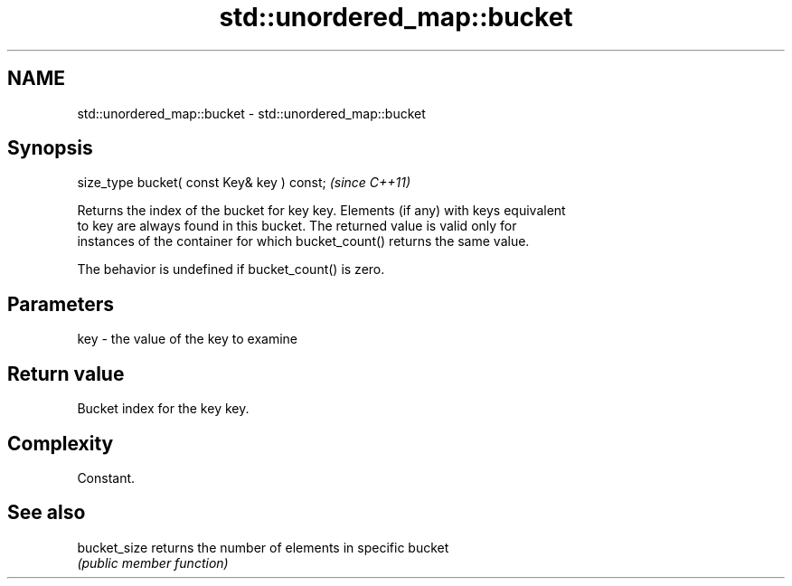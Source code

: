 .TH std::unordered_map::bucket 3 "Nov 25 2015" "2.1 | http://cppreference.com" "C++ Standard Libary"
.SH NAME
std::unordered_map::bucket \- std::unordered_map::bucket

.SH Synopsis
   size_type bucket( const Key& key ) const;  \fI(since C++11)\fP

   Returns the index of the bucket for key key. Elements (if any) with keys equivalent
   to key are always found in this bucket. The returned value is valid only for
   instances of the container for which bucket_count() returns the same value.

   The behavior is undefined if bucket_count() is zero.

.SH Parameters

   key - the value of the key to examine

.SH Return value

   Bucket index for the key key.

.SH Complexity

   Constant.

.SH See also

   bucket_size returns the number of elements in specific bucket
               \fI(public member function)\fP 
